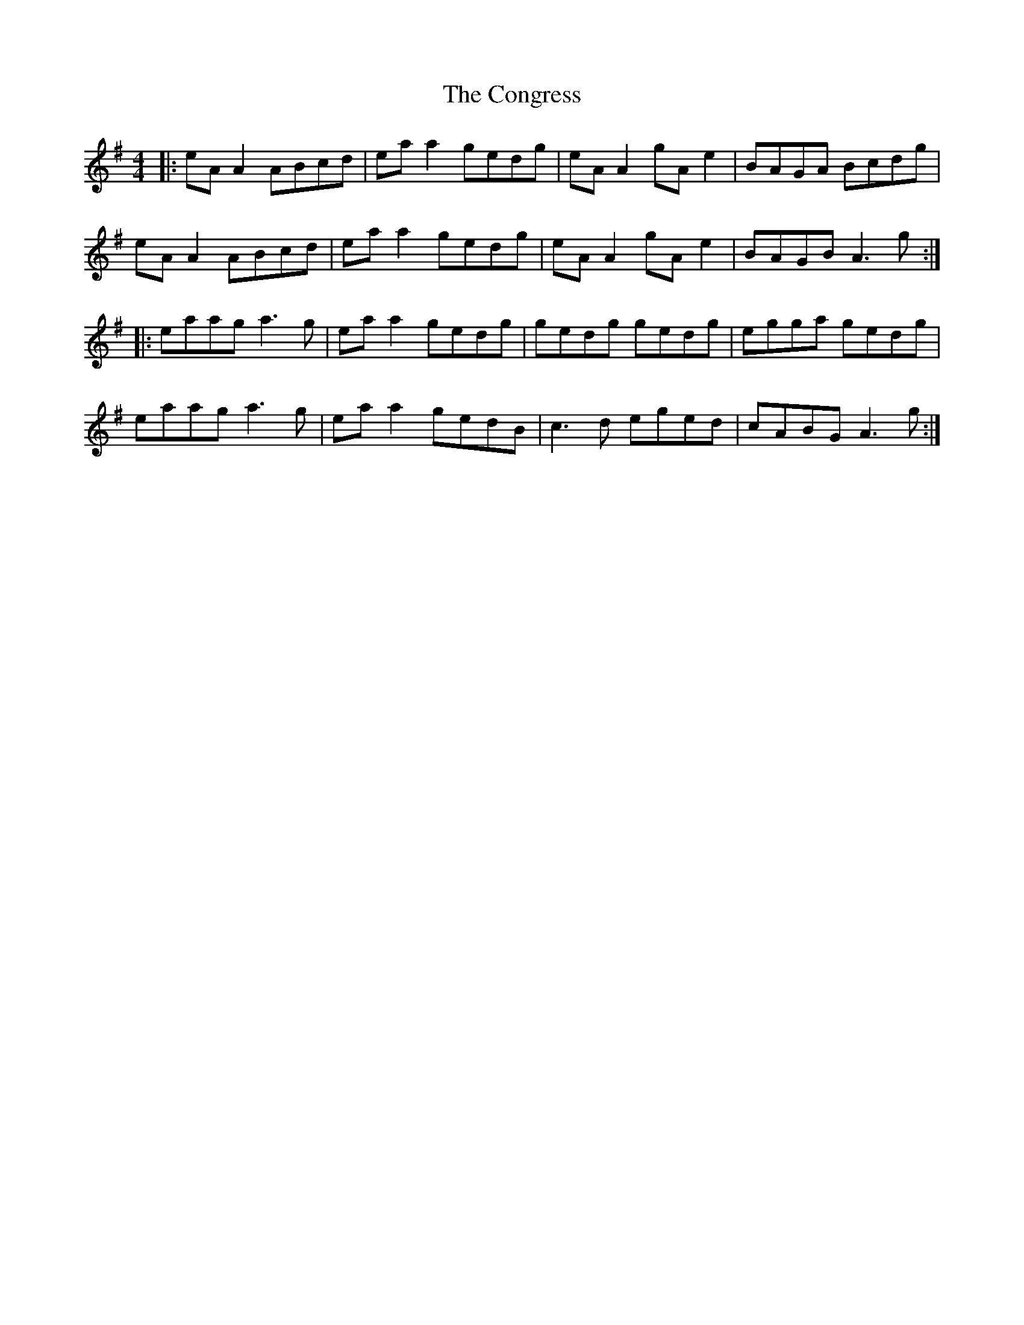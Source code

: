 X: 7979
T: Congress, The
R: reel
M: 4/4
K: Adorian
|:eAA2 ABcd|eaa2 gedg|eAA2 gAe2|BAGA Bcdg|
eAA2 ABcd|eaa2 gedg|eAA2 gAe2|BAGB A3g:|
|:eaag a3g|eaa2 gedg|gedg gedg|egga gedg|
eaag a3g|eaa2 gedB|c3d eged|cABG A3g:|

